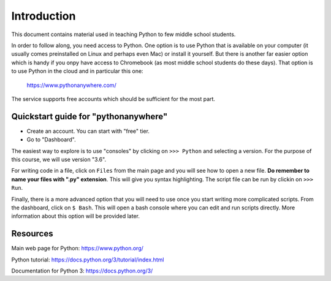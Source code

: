 
Introduction
============

This document contains material used in teaching Python to few middle
school students.

In order to follow along, you need access to Python. One option is to
use Python that is available on your computer (it usually comes
preinstalled on Linux and perhaps even Mac) or install it
yourself. But there is another far easier option which is handy if you
onpy have access to Chromebook (as most middle school students do
these days). That option is to use Python in the cloud and in
particular this one:

    https://www.pythonanywhere.com/

The service supports free accounts which should be sufficient for the
most part.

Quickstart guide for "pythonanywhere"
-------------------------------------

- Create an account. You can start with "free" tier.

- Go to "Dashboard".

The easiest way to explore is to use "consoles" by clicking on ``>>>
Python`` and selecting a version. For the purpose of this course, we
will use version "3.6".

For writing code in a file, click on ``Files`` from the main page and
you will see how to open a new file. **Do remember to name your files
with ".py" extension**. This will give you syntax highlighting. The
script file can be run by clickin on ``>>> Run``.

Finally, there is a more advanced option that you will need to use
once you start writing more complicated scripts. From the dashboard,
click on ``$ Bash``. This will open a bash console where you can
edit and run scripts directly. More information about this option will
be provided later.

Resources
---------

Main web page for Python: https://www.python.org/

Python tutorial: https://docs.python.org/3/tutorial/index.html

Documentation for Python 3: https://docs.python.org/3/




